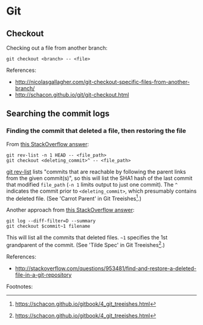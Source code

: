 * Git
** Checkout
Checking out a file from another branch:
#+BEGIN_SRC 
git checkout <branch> -- <file>
#+END_SRC

References:
- http://nicolasgallagher.com/git-checkout-specific-files-from-another-branch/
- http://schacon.github.io/git/git-checkout.html

** Searching the commit logs
*** Finding the commit that deleted a file, then restoring the file
From [[http://stackoverflow.com/a/1113140][this StackOverflow answer]]:
#+BEGIN_SRC 
git rev-list -n 1 HEAD -- <file_path>
git checkout <deleting_commit>^ -- <file_path>
#+END_SRC

[[http://linux.die.net/man/1/git-rev-list][git rev-list]] lists "commits that are reachable by following the parent links from the given commit(s)", so this will list the SHA1 hash of the last commit that modified =file_path= (=-n 1= limits output to just one commit). The =^= indicates the commit prior to =<deleting_commit>=, which presumably contains the deleted file. (See 'Carrot Parent' in Git Treeishes[fn:treeish].)

Another approach from [[http://stackoverflow.com/a/953573][this StackOverflow answer]]:
#+BEGIN_SRC 
git log --diff-filter=D --summary
git checkout $commit~1 filename
#+END_SRC

This will list all the commits that deleted files. =~1= specifies the 1st grandparent of the commit. (See 'Tilde Spec' in Git Treeishes[fn:treeish].)

References:
- http://stackoverflow.com/questions/953481/find-and-restore-a-deleted-file-in-a-git-repository

Footnotes:
[fn:treeish] https://schacon.github.io/gitbook/4_git_treeishes.html

